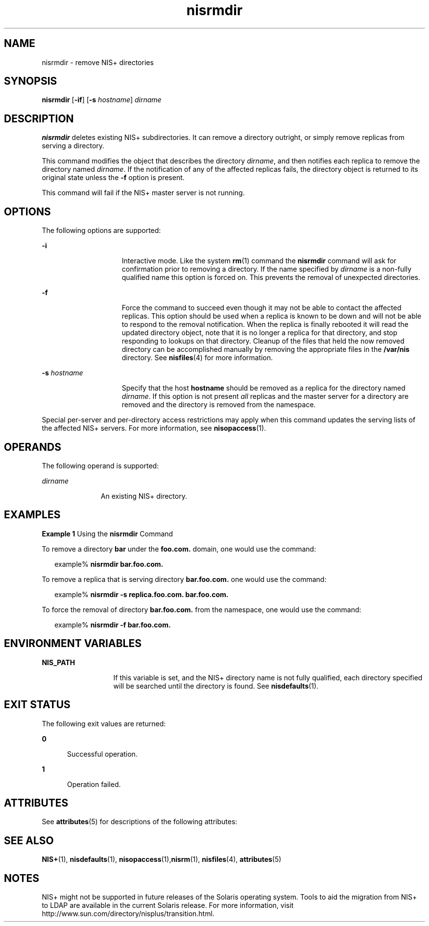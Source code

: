 '\" te
.\" Copyright (C) 2005, Sun Microsystems, Inc. All Rights Reserved
.\" CDDL HEADER START
.\"
.\" The contents of this file are subject to the terms of the
.\" Common Development and Distribution License (the "License").
.\" You may not use this file except in compliance with the License.
.\"
.\" You can obtain a copy of the license at usr/src/OPENSOLARIS.LICENSE
.\" or http://www.opensolaris.org/os/licensing.
.\" See the License for the specific language governing permissions
.\" and limitations under the License.
.\"
.\" When distributing Covered Code, include this CDDL HEADER in each
.\" file and include the License file at usr/src/OPENSOLARIS.LICENSE.
.\" If applicable, add the following below this CDDL HEADER, with the
.\" fields enclosed by brackets "[]" replaced with your own identifying
.\" information: Portions Copyright [yyyy] [name of copyright owner]
.\"
.\" CDDL HEADER END
.TH nisrmdir 1 "2 Dec 2005" "SunOS 5.11" "User Commands"
.SH NAME
nisrmdir \- remove NIS+ directories
.SH SYNOPSIS
.LP
.nf
\fBnisrmdir\fR [\fB-if\fR] [\fB-s\fR \fIhostname\fR] \fIdirname\fR
.fi

.SH DESCRIPTION
.sp
.LP
\fBnisrmdir\fR deletes existing NIS+ subdirectories. It can remove a
directory outright, or simply remove replicas from serving a directory.
.sp
.LP
This command modifies the object that describes the directory
.IR dirname ,
and then notifies each replica to remove the directory named
.IR dirname .
If the notification of any of the affected replicas fails,
the directory object is returned to its original state unless the \fB-f\fR
option is present.
.sp
.LP
This command will fail if the NIS+ master server is not running.
.SH OPTIONS
.sp
.LP
The following options are supported:
.sp
.ne 2
.mk
.na
.B -i
.ad
.RS 15n
.rt
Interactive mode. Like the system
.BR rm (1)
command the
.BR nisrmdir
command will ask for confirmation prior to removing a directory. If the name
specified by
.I dirname
is a non-fully qualified name this option is
forced on. This prevents the removal of unexpected directories.
.RE

.sp
.ne 2
.mk
.na
\fB-f\fR
.ad
.RS 15n
.rt
Force the command to succeed even though it may not be able to contact the
affected replicas. This option should be used when a replica is known to be
down and will not be able to respond to the removal notification. When the
replica is finally rebooted it will read the updated directory object, note
that it is no longer a replica for that directory, and stop responding to
lookups on that directory. Cleanup of the files that held the now removed
directory can be accomplished manually by removing the appropriate files in
the
.B /var/nis
directory. See
.BR nisfiles (4)
for more information.
.RE

.sp
.ne 2
.mk
.na
.BI -s " hostname"
.ad
.RS 15n
.rt
Specify that the host
.B hostname
should be removed as a replica for the
directory named
.IR dirname .
If this option is not present
.IR all
replicas and the master server for a directory are removed and the directory
is removed from the namespace.
.RE

.sp
.LP
Special per-server and per-directory access restrictions may apply when
this command updates the serving lists of the affected NIS+ servers. For
more information, see
.BR nisopaccess (1).
.SH OPERANDS
.sp
.LP
The following operand is supported:
.sp
.ne 2
.mk
.na
.I dirname
.ad
.RS 11n
.rt
An existing NIS+ directory.
.RE

.SH EXAMPLES
.LP
\fBExample 1\fR Using the \fBnisrmdir\fR Command
.sp
.LP
To remove a directory
.B bar
under the  \fBfoo.com.\fR domain, one
would use the command:

.sp
.in +2
.nf
example% \fBnisrmdir bar.foo.com.\fR
.fi
.in -2
.sp

.sp
.LP
To remove a replica that is serving directory  \fBbar.foo.com.\fR one would
use the command:

.sp
.in +2
.nf
example% \fBnisrmdir -s replica.foo.com. bar.foo.com.\fR
.fi
.in -2
.sp

.sp
.LP
To force the removal of directory  \fBbar.foo.com.\fR from the namespace,
one would use the command:

.sp
.in +2
.nf
example% \fBnisrmdir -f bar.foo.com.\fR
.fi
.in -2
.sp

.SH ENVIRONMENT VARIABLES
.sp
.ne 2
.mk
.na
.B NIS_PATH
.ad
.RS 13n
.rt
If this variable is set, and the NIS+ directory name is not fully
qualified, each directory specified will be searched until the directory is
found. See
.BR nisdefaults (1).
.RE

.SH EXIT STATUS
.sp
.LP
The following exit values are returned:
.sp
.ne 2
.mk
.na
.B 0
.ad
.RS 5n
.rt
Successful operation.
.RE

.sp
.ne 2
.mk
.na
.B 1
.ad
.RS 5n
.rt
Operation failed.
.RE

.SH ATTRIBUTES
.sp
.LP
See
.BR attributes (5)
for descriptions of the following attributes:
.sp

.sp
.TS
tab() box;
cw(2.75i) |cw(2.75i)
lw(2.75i) |lw(2.75i)
.
ATTRIBUTE TYPEATTRIBUTE VALUE
_
AvailabilitySUNWnisu
.TE

.SH SEE ALSO
.sp
.LP
\fBNIS+\fR(1), \fBnisdefaults\fR(1), \fBnisopaccess\fR(1),\fBnisrm\fR(1),
.BR nisfiles (4),
.BR attributes (5)
.SH NOTES
.sp
.LP
NIS+ might not be supported in future releases of the Solaris operating
system. Tools to aid the migration from NIS+ to LDAP are available in the
current Solaris release. For more information, visit
http://www.sun.com/directory/nisplus/transition.html.

